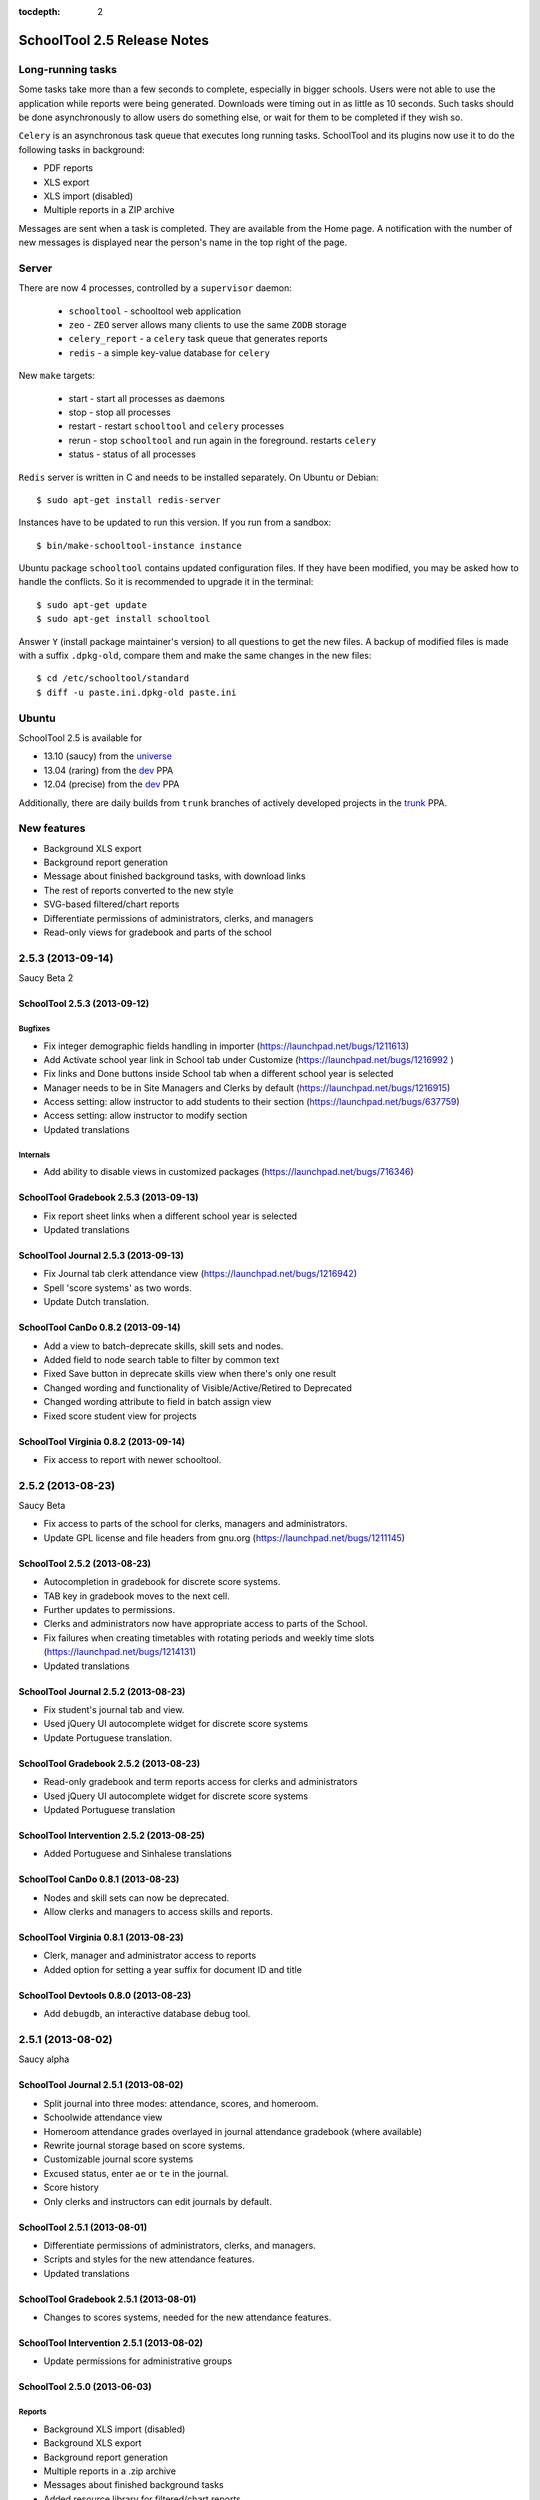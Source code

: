 :tocdepth: 2

SchoolTool 2.5 Release Notes
~~~~~~~~~~~~~~~~~~~~~~~~~~~~

Long-running tasks
==================

Some tasks take more than a few seconds to complete, especially in bigger
schools. Users were not able to use the application while reports were being
generated. Downloads were timing out in as little as 10 seconds. Such tasks
should be done asynchronously to allow users do something else, or wait for them
to be completed if they wish so.

``Celery`` is an asynchronous task queue that executes long running tasks.
SchoolTool and its plugins now use it to do the following tasks in background:

- PDF reports
- XLS export
- XLS import (disabled)
- Multiple reports in a ZIP archive 

Messages are sent when a task is completed. They are available from the Home
page. A notification with the number of new messages is displayed near the
person's name in the top right of the page.


Server
======

There are now 4 processes, controlled by a ``supervisor`` daemon:

  + ``schooltool``    - schooltool web application
  + ``zeo``           - ``ZEO`` server allows many clients to use the same ``ZODB`` storage
  + ``celery_report`` - a ``celery`` task queue that generates reports
  + ``redis``         - a simple key-value database for ``celery``

New ``make`` targets:

  + start       - start all processes as daemons
  + stop        - stop all processes
  + restart     - restart ``schooltool`` and ``celery`` processes
  + rerun       - stop ``schooltool`` and run again in the foreground. restarts ``celery``
  + status      - status of all processes

``Redis`` server is written in C and needs to be installed separately. On Ubuntu
or Debian::

    $ sudo apt-get install redis-server

Instances have to be updated to run this version. If you run from a sandbox::

    $ bin/make-schooltool-instance instance

Ubuntu package ``schooltool`` contains updated configuration files. If they have
been modified, you may be asked how to handle the conflicts. So it is
recommended to upgrade it in the terminal::

    $ sudo apt-get update
    $ sudo apt-get install schooltool

Answer ``Y`` (install package maintainer's version) to all questions to get
the new files. A backup of modified files is made with a suffix ``.dpkg-old``,
compare them and make the same changes in the new files::

    $ cd /etc/schooltool/standard
    $ diff -u paste.ini.dpkg-old paste.ini 


Ubuntu
======

SchoolTool 2.5 is available for

- 13.10 (saucy) from the universe_
- 13.04 (raring) from the dev_ PPA
- 12.04 (precise) from the dev_ PPA

Additionally, there are daily builds from ``trunk`` branches of actively developed
projects in the trunk_ PPA.


New features
============

- Background XLS export
- Background report generation
- Message about finished background tasks, with download links
- The rest of reports converted to the new style
- SVG-based filtered/chart reports
- Differentiate permissions of administrators, clerks, and managers
- Read-only views for gradebook and parts of the school


2.5.3 (2013-09-14)
==================

Saucy Beta 2


SchoolTool 2.5.3 (2013-09-12)
-----------------------------

Bugfixes
++++++++

- Fix integer demographic fields handling in importer (https://launchpad.net/bugs/1211613)
- Add Activate school year link in School tab under Customize (https://launchpad.net/bugs/1216992 )
- Fix links and Done buttons inside School tab when a different school year is selected
- Manager needs to be in Site Managers and Clerks by default (https://launchpad.net/bugs/1216915)
- Access setting: allow instructor to add students to their section (https://launchpad.net/bugs/637759)
- Access setting: allow instructor to modify section
- Updated translations

Internals
+++++++++

- Add ability to disable views in customized packages (https://launchpad.net/bugs/716346)


SchoolTool Gradebook 2.5.3 (2013-09-13)
---------------------------------------

- Fix report sheet links when a different school year is selected
- Updated translations


SchoolTool Journal 2.5.3 (2013-09-13)
-------------------------------------

- Fix Journal tab clerk attendance view (https://launchpad.net/bugs/1216942)
- Spell 'score systems' as two words.
- Update Dutch translation.


SchoolTool CanDo 0.8.2 (2013-09-14)
-----------------------------------

- Add a view to batch-deprecate skills, skill sets and nodes.
- Added field to node search table to filter by common text
- Fixed Save button in deprecate skills view when there's only one result
- Changed wording and functionality of Visible/Active/Retired to Deprecated
- Changed wording attribute to field in batch assign view
- Fixed score student view for projects


SchoolTool Virginia 0.8.2 (2013-09-14)
--------------------------------------

- Fix access to report with newer schooltool.


2.5.2 (2013-08-23)
==================

Saucy Beta

- Fix access to parts of the school for clerks, managers and administrators.
- Update GPL license and file headers from gnu.org (https://launchpad.net/bugs/1211145)


SchoolTool 2.5.2 (2013-08-23)
-----------------------------

- Autocompletion in gradebook for discrete score systems.
- TAB key in gradebook moves to the next cell.
- Further updates to permissions.
- Clerks and administrators now have appropriate access to parts of the School.
- Fix failures when creating timetables with rotating periods and weekly time slots (https://launchpad.net/bugs/1214131)
- Updated translations


SchoolTool Journal 2.5.2 (2013-08-23)
-------------------------------------

- Fix student's journal tab and view.
- Used jQuery UI autocomplete widget for discrete score systems
- Update Portuguese translation.


SchoolTool Gradebook 2.5.2 (2013-08-23)
---------------------------------------

- Read-only gradebook and term reports access for clerks and administrators
- Used jQuery UI autocomplete widget for discrete score systems
- Updated Portuguese translation


SchoolTool Intervention 2.5.2 (2013-08-25)
------------------------------------------

- Added Portuguese and Sinhalese translations


SchoolTool CanDo 0.8.1 (2013-08-23)
-----------------------------------

- Nodes and skill sets can now be deprecated.
- Allow clerks and managers to access skills and reports.


SchoolTool Virginia 0.8.1 (2013-08-23)
--------------------------------------

- Clerk, manager and administrator access to reports
- Added option for setting a year suffix for document ID and title


SchoolTool Devtools 0.8.0 (2013-08-23)
--------------------------------------

- Add ``debugdb``, an interactive database debug tool.


2.5.1 (2013-08-02)
==================

Saucy alpha

SchoolTool Journal 2.5.1 (2013-08-02)
-------------------------------------

- Split journal into three modes: attendance, scores, and homeroom.
- Schoolwide attendance view
- Homeroom attendance grades overlayed in journal attendance gradebook (where available)
- Rewrite journal storage based on score systems.
- Customizable journal score systems
- Excused status, enter ``ae`` or ``te`` in the journal.
- Score history
- Only clerks and instructors can edit journals by default.


SchoolTool 2.5.1 (2013-08-01)
-----------------------------

- Differentiate permissions of administrators, clerks, and managers.
- Scripts and styles for the new attendance features.
- Updated translations


SchoolTool Gradebook 2.5.1 (2013-08-01)
---------------------------------------

- Changes to scores systems, needed for the new attendance features.


SchoolTool Intervention 2.5.1 (2013-08-02)
------------------------------------------

- Update permissions for administrative groups


SchoolTool 2.5.0 (2013-06-03)
-----------------------------

Reports
+++++++

- Background XLS import (disabled)
- Background XLS export
- Background report generation
- Multiple reports in a .zip archive
- Messages about finished background tasks
- Added resource library for filtered/chart reports
- Removed Person XML reports


SchoolTool Gradebook 2.5.0 (2013-07-03)
---------------------------------------

- Background PDF reports
- Background XLS export
- Removed one hundred total constraint on category weights


SchoolTool Journal 2.5.0 (2013-07-03)
-------------------------------------

- Background XLS export


SchoolTool CanDo 0.8.0 (2013-08-01)
-----------------------------------

- Background PDF reports
- Moved in Per Student Skills Report and Skills Completion Report from schooltool.virginia
- Added Student skill completion (by section) pdf archive report.


SchoolTool Virginia 0.8.0 (2013-08-01)
--------------------------------------

- Background completion reports
- Fixed sorting of completion reports
- Moved out Per Student Skills Report and Skills Completion Report
- Added section report links


New plugins
===========

SchoolTool Quiz
---------------

Jeff Elkner has been funding (personally!) Douglas Cerna to create a system
attached to CanDo that allows teachers to create online quizzes for their
students.  Individual questions can be tagged with skills in CanDo to
automatically update a student's skill rating in the gradebook based on quiz
results.

https://launchpad.net/schooltool.quiz

.. _universe: install-2_0.html
.. _ppa: install-2_0.html#ppa
.. _dev: install-dev.html
.. _trunk: install-dev.html#daily
